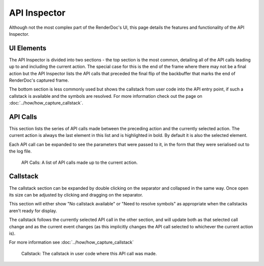 API Inspector
=============

Although not the most complex part of the RenderDoc's UI, this page details the features and functionality of the API Inspector.

UI Elements
-----------

The API Inspector is divided into two sections - the top section is the most common, detailing all of the API calls leading up to and including the current action. The special case for this is the end of the frame where there may not be a final action but the API Inspector lists the API calls that preceded the final flip of the backbuffer that marks the end of RenderDoc's captured frame.

The bottom section is less commonly used but shows the callstack from user code into the API entry point, if such a callstack is available and the symbols are resolved. For more information check out the page on :doc:`../how/how_capture_callstack`.

API Calls
---------

This section lists the series of API calls made between the preceding action and the currently selected action. The current action is always the last element in this list and is highlighted in bold. By default it is also the selected element.

Each API call can be expanded to see the parameters that were passed to it, in the form that they were serialised out to the log file.

.. figure:: ../imgs/Screenshots/APIList.png

	API Calls: A list of API calls made up to the current action.

Callstack
---------

The callstack section can be expanded by double clicking on the separator and collapsed in the same way. Once open its size can be adjusted by clicking and dragging on the separator.

This section will either show "No callstack available" or "Need to resolve symbols" as appropriate when the callstacks aren't ready for display.

The callstack follows the currently selected API call in the other section, and will update both as that selected call change and as the current event changes (as this implicitly changes the API call selected to whichever the current action is).

For more information see :doc:`../how/how_capture_callstack`

.. figure:: ../imgs/Screenshots/CallstackPanel.png

	Callstack: The callstack in user code where this API call was made.

